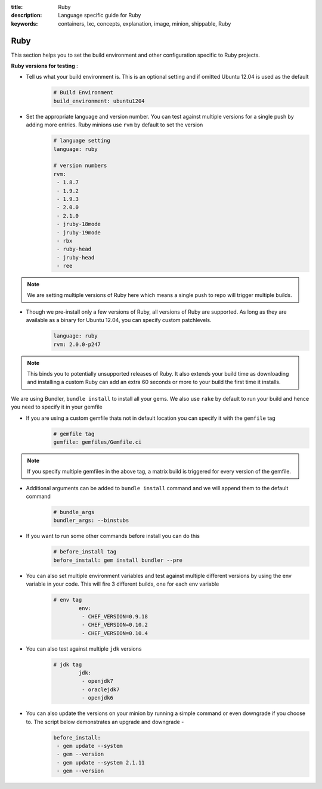 :title: Ruby
:description: Language specific guide for Ruby
:keywords: containers, lxc, concepts, explanation, image, minion, shippable, Ruby

.. _langruby:

Ruby
====

This section helps you to set the build environment and other configuration specific to Ruby projects.

**Ruby versions for testing** :

- Tell us what your build environment is. This is an optional setting and if omitted Ubuntu 12.04 is used as the default
    .. code-block:: python
        
        # Build Environment
        build_environment: ubuntu1204

- Set the appropriate language and version number. You can test against multiple versions for a single push by adding more entries. Ruby minions use ``rvm`` by default to set the version
    .. code-block:: python
        
        # language setting
        language: ruby

        # version numbers
        rvm:
         - 1.8.7
         - 1.9.2
         - 1.9.3
         - 2.0.0
         - 2.1.0
         - jruby-18mode
         - jruby-19mode
         - rbx
         - ruby-head
         - jruby-head
         - ree
	
.. note::
 We are setting multiple versions of Ruby here which means a single push to repo will trigger multiple builds. 

- Though we pre-install only a few versions of Ruby, all versions of Ruby are supported. As long as they are available as a binary for Ubuntu 12.04, you can specify custom patchlevels.
    .. code-block:: python
        
        language: ruby
        rvm: 2.0.0-p247

.. note::
 This binds you to potentially unsupported releases of Ruby. It also extends your build time as downloading and installing a custom Ruby can add an extra 60 seconds or more to your build the first time it installs.

We are using Bundler, ``bundle install`` to install all your gems. We also use ``rake`` by default to run your build and hence you need to specify it in your gemfile

- If you are using a custom gemfile thats not in default location you can specify it with the ``gemfile`` tag
    .. code-block:: python
        
        # gemfile tag
        gemfile: gemfiles/Gemfile.ci

.. note::
 If you specify multiple gemfiles in the above tag, a matrix build is triggered for every version of the gemfile.


- Additional arguments can be added to ``bundle install`` command and we will append them to the default command
    .. code-block:: python
        
        # bundle_args 
        bundler_args: --binstubs

- If you want to run some other commands before install you can do this
    .. code-block:: python
        
        # before_install tag
        before_install: gem install bundler --pre

- You can also set multiple environment variables and test against multiple different versions by using the env variable in your code. This will fire 3 different builds, one for each env variable
    .. code-block:: python
        
        # env tag
		env:
		 - CHEF_VERSION=0.9.18
		 - CHEF_VERSION=0.10.2
		 - CHEF_VERSION=0.10.4

- You can also test against multiple ``jdk`` versions
    .. code-block:: python
        
        # jdk tag
		jdk:
		 - openjdk7
		 - oraclejdk7
		 - openjdk6

- You can also update the versions on your minion by running a simple command or even downgrade if you choose to. The script below demonstrates an upgrade and downgrade -
    .. code-block:: python
        
		before_install:
		 - gem update --system
  		 - gem --version
		 - gem update --system 2.1.11
  		 - gem --version
